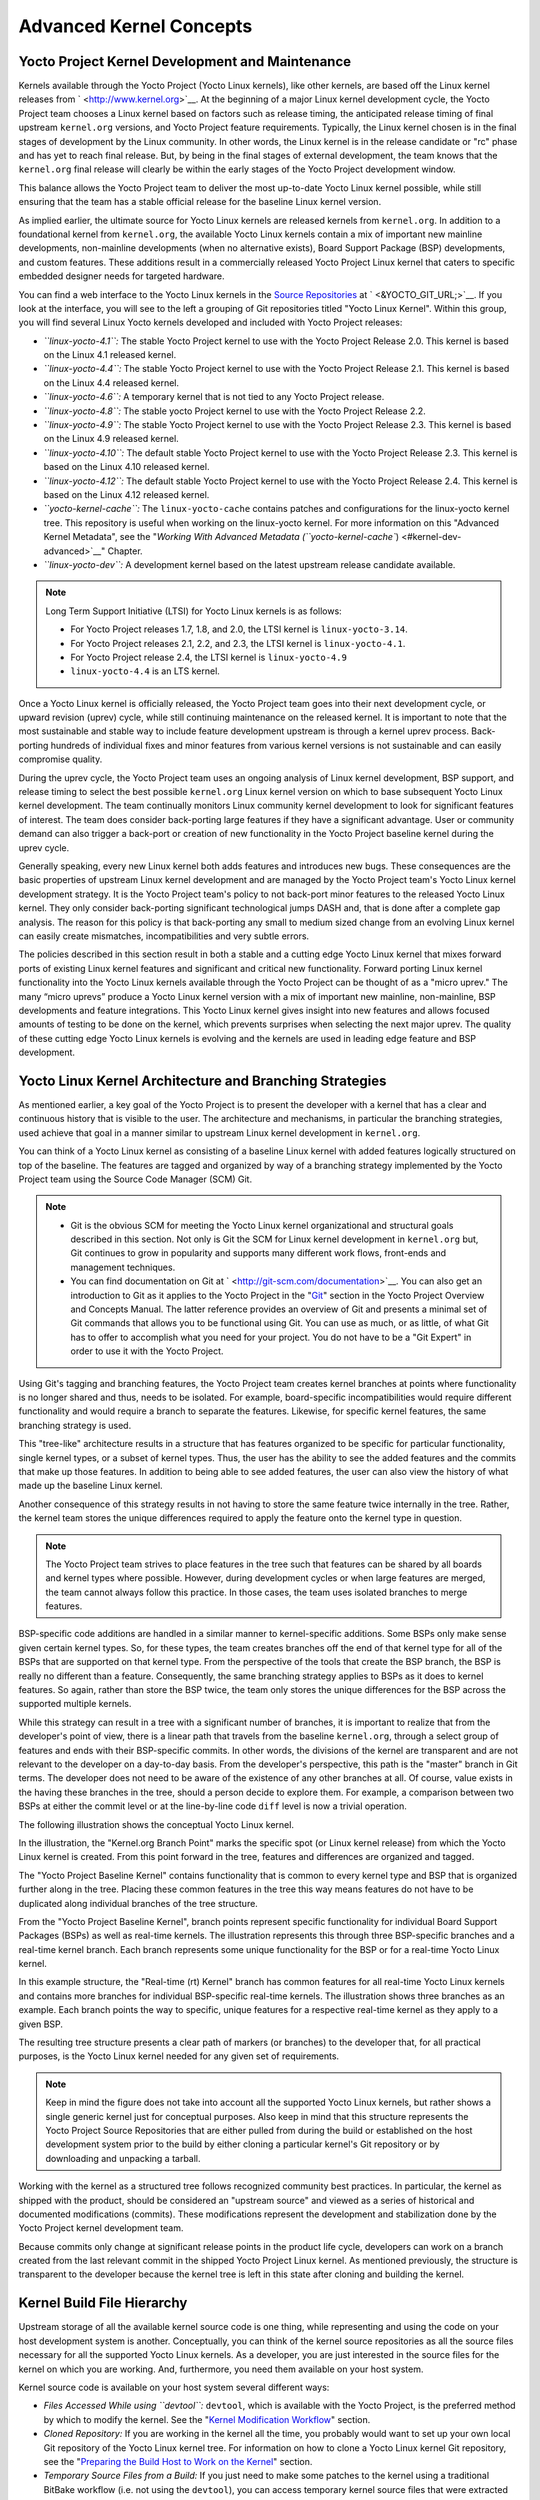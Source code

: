 .. SPDX-License-Identifier: CC-BY-2.0-UK

************************
Advanced Kernel Concepts
************************

.. _kernel-big-picture:

Yocto Project Kernel Development and Maintenance
================================================

Kernels available through the Yocto Project (Yocto Linux kernels), like
other kernels, are based off the Linux kernel releases from
` <http://www.kernel.org>`__. At the beginning of a major Linux kernel
development cycle, the Yocto Project team chooses a Linux kernel based
on factors such as release timing, the anticipated release timing of
final upstream ``kernel.org`` versions, and Yocto Project feature
requirements. Typically, the Linux kernel chosen is in the final stages
of development by the Linux community. In other words, the Linux kernel
is in the release candidate or "rc" phase and has yet to reach final
release. But, by being in the final stages of external development, the
team knows that the ``kernel.org`` final release will clearly be within
the early stages of the Yocto Project development window.

This balance allows the Yocto Project team to deliver the most
up-to-date Yocto Linux kernel possible, while still ensuring that the
team has a stable official release for the baseline Linux kernel
version.

As implied earlier, the ultimate source for Yocto Linux kernels are
released kernels from ``kernel.org``. In addition to a foundational
kernel from ``kernel.org``, the available Yocto Linux kernels contain a
mix of important new mainline developments, non-mainline developments
(when no alternative exists), Board Support Package (BSP) developments,
and custom features. These additions result in a commercially released
Yocto Project Linux kernel that caters to specific embedded designer
needs for targeted hardware.

You can find a web interface to the Yocto Linux kernels in the `Source
Repositories <&YOCTO_DOCS_OM_URL;#source-repositories>`__ at
` <&YOCTO_GIT_URL;>`__. If you look at the interface, you will see to
the left a grouping of Git repositories titled "Yocto Linux Kernel".
Within this group, you will find several Linux Yocto kernels developed
and included with Yocto Project releases:

-  *``linux-yocto-4.1``:* The stable Yocto Project kernel to use with
   the Yocto Project Release 2.0. This kernel is based on the Linux 4.1
   released kernel.

-  *``linux-yocto-4.4``:* The stable Yocto Project kernel to use with
   the Yocto Project Release 2.1. This kernel is based on the Linux 4.4
   released kernel.

-  *``linux-yocto-4.6``:* A temporary kernel that is not tied to any
   Yocto Project release.

-  *``linux-yocto-4.8``:* The stable yocto Project kernel to use with
   the Yocto Project Release 2.2.

-  *``linux-yocto-4.9``:* The stable Yocto Project kernel to use with
   the Yocto Project Release 2.3. This kernel is based on the Linux 4.9
   released kernel.

-  *``linux-yocto-4.10``:* The default stable Yocto Project kernel to
   use with the Yocto Project Release 2.3. This kernel is based on the
   Linux 4.10 released kernel.

-  *``linux-yocto-4.12``:* The default stable Yocto Project kernel to
   use with the Yocto Project Release 2.4. This kernel is based on the
   Linux 4.12 released kernel.

-  *``yocto-kernel-cache``:* The ``linux-yocto-cache`` contains patches
   and configurations for the linux-yocto kernel tree. This repository
   is useful when working on the linux-yocto kernel. For more
   information on this "Advanced Kernel Metadata", see the "`Working
   With Advanced Metadata
   (``yocto-kernel-cache``) <#kernel-dev-advanced>`__" Chapter.

-  *``linux-yocto-dev``:* A development kernel based on the latest
   upstream release candidate available.

.. note::

   Long Term Support Initiative (LTSI) for Yocto Linux kernels is as
   follows:

   -  For Yocto Project releases 1.7, 1.8, and 2.0, the LTSI kernel is
      ``linux-yocto-3.14``.

   -  For Yocto Project releases 2.1, 2.2, and 2.3, the LTSI kernel is
      ``linux-yocto-4.1``.

   -  For Yocto Project release 2.4, the LTSI kernel is
      ``linux-yocto-4.9``

   -  ``linux-yocto-4.4`` is an LTS kernel.

Once a Yocto Linux kernel is officially released, the Yocto Project team
goes into their next development cycle, or upward revision (uprev)
cycle, while still continuing maintenance on the released kernel. It is
important to note that the most sustainable and stable way to include
feature development upstream is through a kernel uprev process.
Back-porting hundreds of individual fixes and minor features from
various kernel versions is not sustainable and can easily compromise
quality.

During the uprev cycle, the Yocto Project team uses an ongoing analysis
of Linux kernel development, BSP support, and release timing to select
the best possible ``kernel.org`` Linux kernel version on which to base
subsequent Yocto Linux kernel development. The team continually monitors
Linux community kernel development to look for significant features of
interest. The team does consider back-porting large features if they
have a significant advantage. User or community demand can also trigger
a back-port or creation of new functionality in the Yocto Project
baseline kernel during the uprev cycle.

Generally speaking, every new Linux kernel both adds features and
introduces new bugs. These consequences are the basic properties of
upstream Linux kernel development and are managed by the Yocto Project
team's Yocto Linux kernel development strategy. It is the Yocto Project
team's policy to not back-port minor features to the released Yocto
Linux kernel. They only consider back-porting significant technological
jumps DASH and, that is done after a complete gap analysis. The reason
for this policy is that back-porting any small to medium sized change
from an evolving Linux kernel can easily create mismatches,
incompatibilities and very subtle errors.

The policies described in this section result in both a stable and a
cutting edge Yocto Linux kernel that mixes forward ports of existing
Linux kernel features and significant and critical new functionality.
Forward porting Linux kernel functionality into the Yocto Linux kernels
available through the Yocto Project can be thought of as a "micro
uprev." The many “micro uprevs” produce a Yocto Linux kernel version
with a mix of important new mainline, non-mainline, BSP developments and
feature integrations. This Yocto Linux kernel gives insight into new
features and allows focused amounts of testing to be done on the kernel,
which prevents surprises when selecting the next major uprev. The
quality of these cutting edge Yocto Linux kernels is evolving and the
kernels are used in leading edge feature and BSP development.

Yocto Linux Kernel Architecture and Branching Strategies
========================================================

As mentioned earlier, a key goal of the Yocto Project is to present the
developer with a kernel that has a clear and continuous history that is
visible to the user. The architecture and mechanisms, in particular the
branching strategies, used achieve that goal in a manner similar to
upstream Linux kernel development in ``kernel.org``.

You can think of a Yocto Linux kernel as consisting of a baseline Linux
kernel with added features logically structured on top of the baseline.
The features are tagged and organized by way of a branching strategy
implemented by the Yocto Project team using the Source Code Manager
(SCM) Git.

.. note::

   -  Git is the obvious SCM for meeting the Yocto Linux kernel
      organizational and structural goals described in this section. Not
      only is Git the SCM for Linux kernel development in ``kernel.org``
      but, Git continues to grow in popularity and supports many
      different work flows, front-ends and management techniques.

   -  You can find documentation on Git at
      ` <http://git-scm.com/documentation>`__. You can also get an
      introduction to Git as it applies to the Yocto Project in the
      "`Git <&YOCTO_DOCS_OM_URL;#git>`__" section in the Yocto Project
      Overview and Concepts Manual. The latter reference provides an
      overview of Git and presents a minimal set of Git commands that
      allows you to be functional using Git. You can use as much, or as
      little, of what Git has to offer to accomplish what you need for
      your project. You do not have to be a "Git Expert" in order to use
      it with the Yocto Project.

Using Git's tagging and branching features, the Yocto Project team
creates kernel branches at points where functionality is no longer
shared and thus, needs to be isolated. For example, board-specific
incompatibilities would require different functionality and would
require a branch to separate the features. Likewise, for specific kernel
features, the same branching strategy is used.

This "tree-like" architecture results in a structure that has features
organized to be specific for particular functionality, single kernel
types, or a subset of kernel types. Thus, the user has the ability to
see the added features and the commits that make up those features. In
addition to being able to see added features, the user can also view the
history of what made up the baseline Linux kernel.

Another consequence of this strategy results in not having to store the
same feature twice internally in the tree. Rather, the kernel team
stores the unique differences required to apply the feature onto the
kernel type in question.

.. note::

   The Yocto Project team strives to place features in the tree such
   that features can be shared by all boards and kernel types where
   possible. However, during development cycles or when large features
   are merged, the team cannot always follow this practice. In those
   cases, the team uses isolated branches to merge features.

BSP-specific code additions are handled in a similar manner to
kernel-specific additions. Some BSPs only make sense given certain
kernel types. So, for these types, the team creates branches off the end
of that kernel type for all of the BSPs that are supported on that
kernel type. From the perspective of the tools that create the BSP
branch, the BSP is really no different than a feature. Consequently, the
same branching strategy applies to BSPs as it does to kernel features.
So again, rather than store the BSP twice, the team only stores the
unique differences for the BSP across the supported multiple kernels.

While this strategy can result in a tree with a significant number of
branches, it is important to realize that from the developer's point of
view, there is a linear path that travels from the baseline
``kernel.org``, through a select group of features and ends with their
BSP-specific commits. In other words, the divisions of the kernel are
transparent and are not relevant to the developer on a day-to-day basis.
From the developer's perspective, this path is the "master" branch in
Git terms. The developer does not need to be aware of the existence of
any other branches at all. Of course, value exists in the having these
branches in the tree, should a person decide to explore them. For
example, a comparison between two BSPs at either the commit level or at
the line-by-line code ``diff`` level is now a trivial operation.

The following illustration shows the conceptual Yocto Linux kernel.

In the illustration, the "Kernel.org Branch Point" marks the specific
spot (or Linux kernel release) from which the Yocto Linux kernel is
created. From this point forward in the tree, features and differences
are organized and tagged.

The "Yocto Project Baseline Kernel" contains functionality that is
common to every kernel type and BSP that is organized further along in
the tree. Placing these common features in the tree this way means
features do not have to be duplicated along individual branches of the
tree structure.

From the "Yocto Project Baseline Kernel", branch points represent
specific functionality for individual Board Support Packages (BSPs) as
well as real-time kernels. The illustration represents this through
three BSP-specific branches and a real-time kernel branch. Each branch
represents some unique functionality for the BSP or for a real-time
Yocto Linux kernel.

In this example structure, the "Real-time (rt) Kernel" branch has common
features for all real-time Yocto Linux kernels and contains more
branches for individual BSP-specific real-time kernels. The illustration
shows three branches as an example. Each branch points the way to
specific, unique features for a respective real-time kernel as they
apply to a given BSP.

The resulting tree structure presents a clear path of markers (or
branches) to the developer that, for all practical purposes, is the
Yocto Linux kernel needed for any given set of requirements.

.. note::

   Keep in mind the figure does not take into account all the supported
   Yocto Linux kernels, but rather shows a single generic kernel just
   for conceptual purposes. Also keep in mind that this structure
   represents the Yocto Project
   Source Repositories
   that are either pulled from during the build or established on the
   host development system prior to the build by either cloning a
   particular kernel's Git repository or by downloading and unpacking a
   tarball.

Working with the kernel as a structured tree follows recognized
community best practices. In particular, the kernel as shipped with the
product, should be considered an "upstream source" and viewed as a
series of historical and documented modifications (commits). These
modifications represent the development and stabilization done by the
Yocto Project kernel development team.

Because commits only change at significant release points in the product
life cycle, developers can work on a branch created from the last
relevant commit in the shipped Yocto Project Linux kernel. As mentioned
previously, the structure is transparent to the developer because the
kernel tree is left in this state after cloning and building the kernel.

Kernel Build File Hierarchy
===========================

Upstream storage of all the available kernel source code is one thing,
while representing and using the code on your host development system is
another. Conceptually, you can think of the kernel source repositories
as all the source files necessary for all the supported Yocto Linux
kernels. As a developer, you are just interested in the source files for
the kernel on which you are working. And, furthermore, you need them
available on your host system.

Kernel source code is available on your host system several different
ways:

-  *Files Accessed While using ``devtool``:* ``devtool``, which is
   available with the Yocto Project, is the preferred method by which to
   modify the kernel. See the "`Kernel Modification
   Workflow <#kernel-modification-workflow>`__" section.

-  *Cloned Repository:* If you are working in the kernel all the time,
   you probably would want to set up your own local Git repository of
   the Yocto Linux kernel tree. For information on how to clone a Yocto
   Linux kernel Git repository, see the "`Preparing the Build Host to
   Work on the
   Kernel <#preparing-the-build-host-to-work-on-the-kernel>`__" section.

-  *Temporary Source Files from a Build:* If you just need to make some
   patches to the kernel using a traditional BitBake workflow (i.e. not
   using the ``devtool``), you can access temporary kernel source files
   that were extracted and used during a kernel build.

The temporary kernel source files resulting from a build using BitBake
have a particular hierarchy. When you build the kernel on your
development system, all files needed for the build are taken from the
source repositories pointed to by the
```SRC_URI`` <&YOCTO_DOCS_REF_URL;#var-SRC_URI>`__ variable and gathered
in a temporary work area where they are subsequently used to create the
unique kernel. Thus, in a sense, the process constructs a local source
tree specific to your kernel from which to generate the new kernel
image.

The following figure shows the temporary file structure created on your
host system when you build the kernel using Bitbake. This `Build
Directory <&YOCTO_DOCS_REF_URL;#build-directory>`__ contains all the
source files used during the build.

Again, for additional information on the Yocto Project kernel's
architecture and its branching strategy, see the "`Yocto Linux Kernel
Architecture and Branching
Strategies <#yocto-linux-kernel-architecture-and-branching-strategies>`__"
section. You can also reference the "`Using ``devtool`` to Patch the
Kernel <#using-devtool-to-patch-the-kernel>`__" and "`Using Traditional
Kernel Development to Patch the
Kernel <#using-traditional-kernel-development-to-patch-the-kernel>`__"
sections for detailed example that modifies the kernel.

Determining Hardware and Non-Hardware Features for the Kernel Configuration Audit Phase
=======================================================================================

This section describes part of the kernel configuration audit phase that
most developers can ignore. For general information on kernel
configuration including ``menuconfig``, ``defconfig`` files, and
configuration fragments, see the "`Configuring the
Kernel <#configuring-the-kernel>`__" section.

During this part of the audit phase, the contents of the final
``.config`` file are compared against the fragments specified by the
system. These fragments can be system fragments, distro fragments, or
user-specified configuration elements. Regardless of their origin, the
OpenEmbedded build system warns the user if a specific option is not
included in the final kernel configuration.

By default, in order to not overwhelm the user with configuration
warnings, the system only reports missing "hardware" options as they
could result in a boot failure or indicate that important hardware is
not available.

To determine whether or not a given option is "hardware" or
"non-hardware", the kernel Metadata in ``yocto-kernel-cache`` contains
files that classify individual or groups of options as either hardware
or non-hardware. To better show this, consider a situation where the
``yocto-kernel-cache`` contains the following files:
yocto-kernel-cache/features/drm-psb/hardware.cfg
yocto-kernel-cache/features/kgdb/hardware.cfg
yocto-kernel-cache/ktypes/base/hardware.cfg
yocto-kernel-cache/bsp/mti-malta32/hardware.cfg
yocto-kernel-cache/bsp/qemu-ppc32/hardware.cfg
yocto-kernel-cache/bsp/qemuarma9/hardware.cfg
yocto-kernel-cache/bsp/mti-malta64/hardware.cfg
yocto-kernel-cache/bsp/arm-versatile-926ejs/hardware.cfg
yocto-kernel-cache/bsp/common-pc/hardware.cfg
yocto-kernel-cache/bsp/common-pc-64/hardware.cfg
yocto-kernel-cache/features/rfkill/non-hardware.cfg
yocto-kernel-cache/ktypes/base/non-hardware.cfg
yocto-kernel-cache/features/aufs/non-hardware.kcf
yocto-kernel-cache/features/ocf/non-hardware.kcf
yocto-kernel-cache/ktypes/base/non-hardware.kcf
yocto-kernel-cache/ktypes/base/hardware.kcf
yocto-kernel-cache/bsp/qemu-ppc32/hardware.kcf The following list
provides explanations for the various files:

-  ``hardware.kcf``: Specifies a list of kernel Kconfig files that
   contain hardware options only.

-  ``non-hardware.kcf``: Specifies a list of kernel Kconfig files that
   contain non-hardware options only.

-  ``hardware.cfg``: Specifies a list of kernel ``CONFIG_`` options that
   are hardware, regardless of whether or not they are within a Kconfig
   file specified by a hardware or non-hardware Kconfig file (i.e.
   ``hardware.kcf`` or ``non-hardware.kcf``).

-  ``non-hardware.cfg``: Specifies a list of kernel ``CONFIG_`` options
   that are not hardware, regardless of whether or not they are within a
   Kconfig file specified by a hardware or non-hardware Kconfig file
   (i.e. ``hardware.kcf`` or ``non-hardware.kcf``).

Here is a specific example using the
``kernel-cache/bsp/mti-malta32/hardware.cfg``: CONFIG_SERIAL_8250
CONFIG_SERIAL_8250_CONSOLE CONFIG_SERIAL_8250_NR_UARTS
CONFIG_SERIAL_8250_PCI CONFIG_SERIAL_CORE CONFIG_SERIAL_CORE_CONSOLE
CONFIG_VGA_ARB The kernel configuration audit automatically detects
these files (hence the names must be exactly the ones discussed here),
and uses them as inputs when generating warnings about the final
``.config`` file.

A user-specified kernel Metadata repository, or recipe space feature,
can use these same files to classify options that are found within its
``.cfg`` files as hardware or non-hardware, to prevent the OpenEmbedded
build system from producing an error or warning when an option is not in
the final ``.config`` file.

